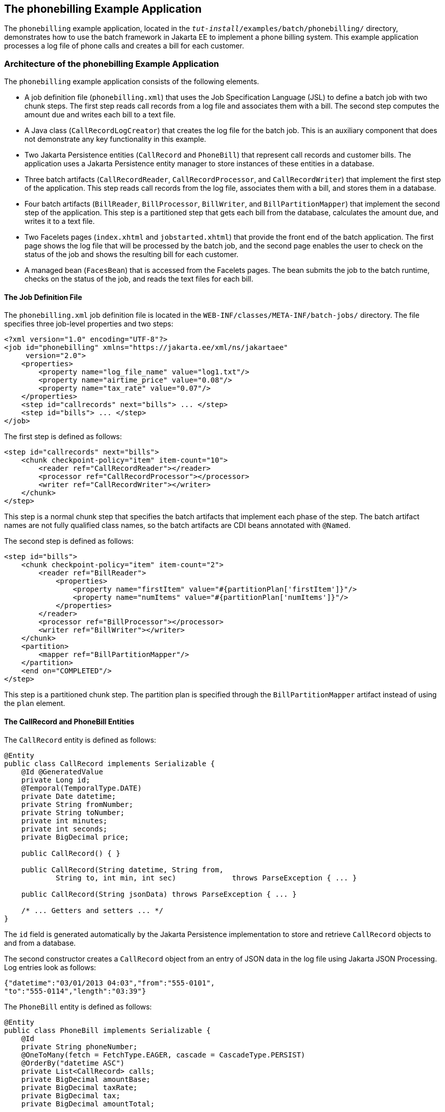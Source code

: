 == The phonebilling Example Application

The `phonebilling` example application, located in the `_tut-install_/examples/batch/phonebilling/` directory, demonstrates how to use the batch framework in Jakarta EE to implement a phone billing system.
This example application processes a log file of phone calls and creates a bill for each customer.

=== Architecture of the phonebilling Example Application

The `phonebilling` example application consists of the following elements.

* A job definition file (`phonebilling.xml`) that uses the Job Specification Language (JSL) to define a batch job with two chunk steps.
The first step reads call records from a log file and associates them with a bill.
The second step computes the amount due and writes each bill to a text file.

* A Java class (`CallRecordLogCreator`) that creates the log file for the batch job.
This is an auxiliary component that does not demonstrate any key functionality in this example.

* Two Jakarta Persistence entities (`CallRecord` and `PhoneBill`) that represent call records and customer bills.
The application uses a Jakarta Persistence entity manager to store instances of these entities in a database.

* Three batch artifacts (`CallRecordReader`, `CallRecordProcessor`, and `CallRecordWriter`) that implement the first step of the application.
This step reads call records from the log file, associates them with a bill, and stores them in a database.

* Four batch artifacts (`BillReader`, `BillProcessor`, `BillWriter`, and `BillPartitionMapper`) that implement the second step of the application.
This step is a partitioned step that gets each bill from the database, calculates the amount due, and writes it to a text file.

* Two Facelets pages (`index.xhtml` and `jobstarted.xhtml`) that provide the front end of the batch application.
The first page shows the log file that will be processed by the batch job, and the second page enables the user to check on the status of the job and shows the resulting bill for each customer.

* A managed bean (`FacesBean`) that is accessed from the Facelets pages.
The bean submits the job to the batch runtime, checks on the status of the job, and reads the text files for each bill.

==== The Job Definition File

The `phonebilling.xml` job definition file is located in the `WEB-INF/classes/META-INF/batch-jobs/` directory.
The file specifies three job-level properties and two steps:

[source,xml]
----
<?xml version="1.0" encoding="UTF-8"?>
<job id="phonebilling" xmlns="https://jakarta.ee/xml/ns/jakartaee"
     version="2.0">
    <properties>
        <property name="log_file_name" value="log1.txt"/>
        <property name="airtime_price" value="0.08"/>
        <property name="tax_rate" value="0.07"/>
    </properties>
    <step id="callrecords" next="bills"> ... </step>
    <step id="bills"> ... </step>
</job>
----

The first step is defined as follows:

[source,xml]
----
<step id="callrecords" next="bills">
    <chunk checkpoint-policy="item" item-count="10">
        <reader ref="CallRecordReader"></reader>
        <processor ref="CallRecordProcessor"></processor>
        <writer ref="CallRecordWriter"></writer>
    </chunk>
</step>
----

This step is a normal chunk step that specifies the batch artifacts that implement each phase of the step.
The batch artifact names are not fully qualified class names, so the batch artifacts are CDI beans annotated with `@Named`.

The second step is defined as follows:

[source,xml]
----
<step id="bills">
    <chunk checkpoint-policy="item" item-count="2">
        <reader ref="BillReader">
            <properties>                
                <property name="firstItem" value="#{partitionPlan['firstItem']}"/>                
                <property name="numItems" value="#{partitionPlan['numItems']}"/>            
            </properties>        
        </reader>
        <processor ref="BillProcessor"></processor>
        <writer ref="BillWriter"></writer>
    </chunk>
    <partition>
        <mapper ref="BillPartitionMapper"/>
    </partition>
    <end on="COMPLETED"/>
</step>
----

This step is a partitioned chunk step.
The partition plan is specified through the `BillPartitionMapper` artifact instead of using the `plan` element.

==== The CallRecord and PhoneBill Entities

The `CallRecord` entity is defined as follows:

[source,java]
----
@Entity
public class CallRecord implements Serializable {
    @Id @GeneratedValue
    private Long id;
    @Temporal(TemporalType.DATE)
    private Date datetime;
    private String fromNumber;
    private String toNumber;
    private int minutes;
    private int seconds;
    private BigDecimal price;

    public CallRecord() { }

    public CallRecord(String datetime, String from,
            String to, int min, int sec)             throws ParseException { ... }

    public CallRecord(String jsonData) throws ParseException { ... }

    /* ... Getters and setters ... */
}
----

The `id` field is generated automatically by the Jakarta Persistence implementation to store and retrieve `CallRecord` objects to and from a database.

The second constructor creates a `CallRecord` object from an entry of JSON data in the log file using Jakarta JSON Processing.
Log entries look as follows:

[source,java]
----
{"datetime":"03/01/2013 04:03","from":"555-0101",
"to":"555-0114","length":"03:39"}
----

The `PhoneBill` entity is defined as follows:

[source,java]
----
@Entity
public class PhoneBill implements Serializable {
    @Id
    private String phoneNumber;
    @OneToMany(fetch = FetchType.EAGER, cascade = CascadeType.PERSIST)
    @OrderBy("datetime ASC")
    private List<CallRecord> calls;
    private BigDecimal amountBase;
    private BigDecimal taxRate;
    private BigDecimal tax;
    private BigDecimal amountTotal;

    public PhoneBill() { }

    public PhoneBill(String number) {
        this.phoneNumber = number;
        calls = new ArrayList<>();
    }

    public void addCall(CallRecord call) {
        calls.add(call);
    }

    public void calculate(BigDecimal taxRate) { ... }

    /* ... Getters and setters ... */
}
----

The `OneToMany` annotation defines the relationship between a bill and its call records.
The `FetchType.EAGER` attribute specifies that the collection should be retrieved eagerly.
The `CascadeType.PERSIST` attribute indicates that the elements in the call list should be automatically persisted when the phone bill is persisted.
The `OrderBy` annotation defines an order for retrieving the elements of the call list from the database.

The batch artifacts use instances of these two entities as items to read, process, and write.

For more information on Jakarta Persistence, see <<introduction-to-jakarta-persistence>>.
For more information on Jakarta JSON Processing, see <<json-processing>>.

==== The Call Records Chunk Step

The first step is composed of the `CallRecordReader`, `CallRecordProcessor`, and `CallRecordWriter` batch artifacts.

The `CallRecordReader` artifact reads call records from the log file:

[source,java]
----
@Dependent
@Named("CallRecordReader")
public class CallRecordReader implements ItemReader {
    private ItemNumberCheckpoint checkpoint;
    private String fileName;
    private BufferedReader breader;
    @Inject
    JobContext jobCtx;

    /* ... Override the open, close, readItem,
     *     and checkpointInfo methods ... */
}
----

The `open` method reads the `log_filename` property and opens the log file with a buffered reader:

[source,java]
----
fileName = jobCtx.getProperties().getProperty("log_file_name");
breader = new BufferedReader(new FileReader(fileName));
----

If a checkpoint object is provided, the `open` method advances the reader up to the last checkpoint.
Otherwise, this method creates a new checkpoint object.
The checkpoint object keeps track of the line number from the last committed chunk.

The `readItem` method returns a new `CallRecord` object or null at the end of the log file:

[source,java]
----
@Override
public Object readItem() throws Exception {
    /* Read a line from the log file and
     * create a CallRecord from JSON */
    String callEntryJson = breader.readLine();
    if (callEntryJson != null) {
        checkpoint.nextItem();
        return new CallRecord(callEntryJson);
    } else
        return null;
}
----

The `CallRecordProcessor` artifact obtains the airtime price from the job properties, calculates the price of each call, and returns the call object.
This artifact overrides only the `processItem` method.

The `CallRecordWriter` artifact associates each call record with a bill and stores the bill in the database.
This artifact overrides the `open`, `close`, `writeItems`, and `checkpointInfo` methods.
The `writeItems` method looks like this:

[source,java]
----
@Override
public void writeItems(List<Object> callList) throws Exception {

    for (Object callObject : callList) {
        CallRecord call = (CallRecord) callObject;
        PhoneBill bill = em.find(PhoneBill.class, call.getFromNumber());
        if (bill == null) {
            /* No bill for this customer yet, create one */
            bill = new PhoneBill(call.getFromNumber());
            bill.addCall(call);
            em.persist(bill);
        } else {
            /* Add call to existing bill */
            bill.addCall(call);
        }
    }
}
----

==== The Phone Billing Chunk Step

The second step is composed of the `BillReader`, `BillProcessor`, `BillWriter`, and `BillPartitionMapper` batch artifacts.
This step gets the phone bills from the database, computes the tax and total amount due, and writes each bill to a text file.
Since the processing of each bill is independent of the others, this step can be partitioned and run in more than one thread.

The `BillPartitionMapper` artifact specifies the number of partitions and the parameters for each partition.
In this example, the parameters represent the range of items each partition should process.
The artifact obtains the number of bills in the database to calculate these ranges.
It provides a partition plan object that overrides the `getPartitions` and `getPartitionProperties` methods of the `PartitionPlan` interface.
The `getPartitions` method looks like this:

[source,java]
----
@Override
public Properties[] getPartitionProperties() {
    /* Assign an (approximately) equal number of elements
     * to each partition. */
    long totalItems = getBillCount();
    long partItems = (long) totalItems / getPartitions();
    long remItems = totalItems % getPartitions();

    /* Populate a Properties array. Each Properties element
     * in the array corresponds to a partition. */
    Properties[] props = new Properties[getPartitions()];

    for (int i = 0; i < getPartitions(); i++) {
        props[i] = new Properties();
        props[i].setProperty("firstItem",
                String.valueOf(i * partItems));
        /* Last partition gets the remainder elements */
        if (i == getPartitions() - 1) {
            props[i].setProperty("numItems",
                    String.valueOf(partItems + remItems));
        } else {
            props[i].setProperty("numItems",
                    String.valueOf(partItems));
        }
    }
    return props;
}
----

The `BillReader` artifact obtains the partition parameters as follows:

[source,java]
----
@Dependent
@Named("BillReader")
public class BillReader implements ItemReader {

    @Inject @BatchProperty(name = "firstItem") 
    private String firstItemValue; 
    @Inject @BatchProperty(name = "numItems") 
    private String numItemsValue; 
    private ItemNumberCheckpoint checkpoint;
    @PersistenceContext 
    private EntityManager em; 
    private Iterator iterator;

    @Override
    public void open(Serializable ckpt) throws Exception {
        /* Get the range of items to work on in this partition */
        long firstItem0 = Long.parseLong(firstItemValue);
        long numItems0 = Long.parseLong(numItemsValue);

        if (ckpt == null) {
            /* Create a checkpoint object for this partition */
            checkpoint = new ItemNumberCheckpoint();
            checkpoint.setItemNumber(firstItem0);
            checkpoint.setNumItems(numItems0);
        } else {
            checkpoint = (ItemNumberCheckpoint) ckpt;
        }

        /* Adjust range for this partition from the checkpoint */
        long firstItem = checkpoint.getItemNumber();
        long numItems = numItems0 - (firstItem - firstItem0);
        ...
    }
    ...
}
----

This artifact also obtains an iterator to read items from the Jakarta Persistence entity manager:

[source,java]
----
/* Obtain an iterator for the bills in this partition */
String query = "SELECT b FROM PhoneBill b ORDER BY b.phoneNumber";
Query q = em.createQuery(query).setFirstResult((int) firstItem)
        .setMaxResults((int) numItems);
iterator = q.getResultList().iterator();
----

The `BillProcessor` artifact iterates over the list of call records in a bill and calculates the tax and total amount due for each bill.

The `BillWriter` artifact writes each bill to a plain text file.

==== The Jakarta Faces Pages

The `index.xhtml` page contains a text area that shows the log file of call records.
The page provides a button for the user to submit the batch job and navigate to the next page:

[source,xml]
----
<body>
    <h1>The Phone Billing Example Application</h1>
    <h2>Log file</h2>
    <p>The batch job analyzes the following log file:</p>
    <textarea cols="90" rows="25"
              readonly="true">#{facesBean.createAndShowLog()}</textarea>
    <p> </p>
    <h:form>
        <h:commandButton value="Start Batch Job"
                         action="#{facesBean.startBatchJob()}" />
    </h:form>
</body>
----

This page calls the methods of the managed bean to show the log file and submit the batch job.

The `jobstarted.xhtml` page provides a button to check the current status of the batch job and displays the bills when the job finishes:

[source,xml]
----
<p>Current Status of the Job: <b>#{facesBean.jobStatus}</b></p>
<h:dataTable var="_row" value="#{facesBean.rowList}"
             border="1" rendered="#{facesBean.completed}">
    <!-- ... show results from facesBean.rowList ... -->
</h:dataTable>
<!-- Render the check status button if the job has not finished -->
<h:form>
    <h:commandButton value="Check Status"
                     rendered="#{facesBean.completed==false}"
                     action="jobstarted" />
</h:form>
----

==== The Managed Bean

The `FacesBean` managed bean submits the job to the batch runtime, checks on the status of the job, and reads the text files for each bill.

The `startBatchJob` method of the bean submits the job to the batch runtime:

[source,java]
----
/* Submit the batch job to the batch runtime.
 * Faces Navigation method (return the name of the next page) */
public String startBatchJob() {
    jobOperator = BatchRuntime.getJobOperator();
    execID = jobOperator.start("phonebilling", null);
    return "jobstarted";
}
----

The `getJobStatus` method of the bean checks the status of the job:

[source,java]
----
/* Get the status of the job from the batch runtime */
public String getJobStatus() {
    return jobOperator.getJobExecution(execID).getBatchStatus().toString();
}
----

The `getRowList` method of the bean creates a list of bills to be displayed on the `jobstarted.xhtml` faces page using a table.

=== Running the phonebilling Example Application

You can use either NetBeans IDE or Maven to build, package, deploy, and run the `phonebilling` example application.

==== To Run the phonebilling Example Application Using NetBeans IDE

. Make sure that GlassFish Server has been started (see
<<starting-and-stopping-glassfish-server>>).

. From the File menu, choose Open Project.

. In the Open Project dialog box, navigate to:
+
----
tut-install/examples/batch
----

. Select the `phonebilling` folder.

. Click Open Project.

. In the Projects tab, right-click the `phonebilling` project and select Run.
+
This command builds and packages the application into a WAR file, `phonebilling.war`, located in the `target/` directory; deploys it to the server; and launches a web browser window at the following URL:
+
----
http://localhost:8080/phonebilling/
----

==== To Run the phonebilling Example Application Using Maven

. Make sure that GlassFish Server has been started (see <<starting-and-stopping-glassfish-server>>).

. In a terminal window, go to:
+
----
tut-install/examples/batch/phonebilling/
----

. Enter the following command to deploy the application:
+
[source,shell]
----
mvn install
----

. Open a web browser window at the following URL:
+
----
http://localhost:8080/phonebilling/
----
